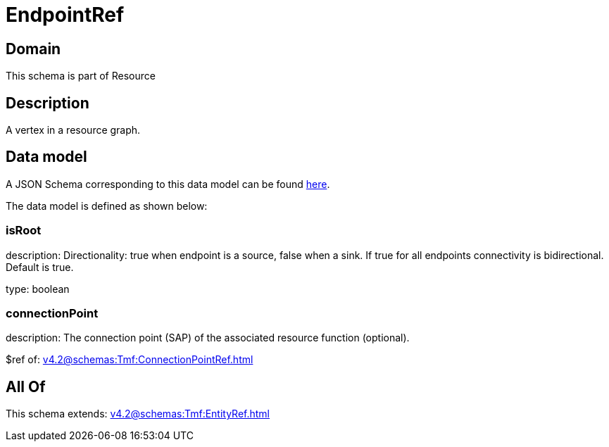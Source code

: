 = EndpointRef

[#domain]
== Domain

This schema is part of Resource

[#description]
== Description

A vertex in a resource graph.


[#data_model]
== Data model

A JSON Schema corresponding to this data model can be found https://tmforum.org[here].

The data model is defined as shown below:


=== isRoot
description: Directionality: true when endpoint is a source, false when a sink. If true for all endpoints connectivity is bidirectional. Default is true.

type: boolean


=== connectionPoint
description: The connection point (SAP) of the associated resource function (optional).

$ref of: xref:v4.2@schemas:Tmf:ConnectionPointRef.adoc[]


[#all_of]
== All Of

This schema extends: xref:v4.2@schemas:Tmf:EntityRef.adoc[]
